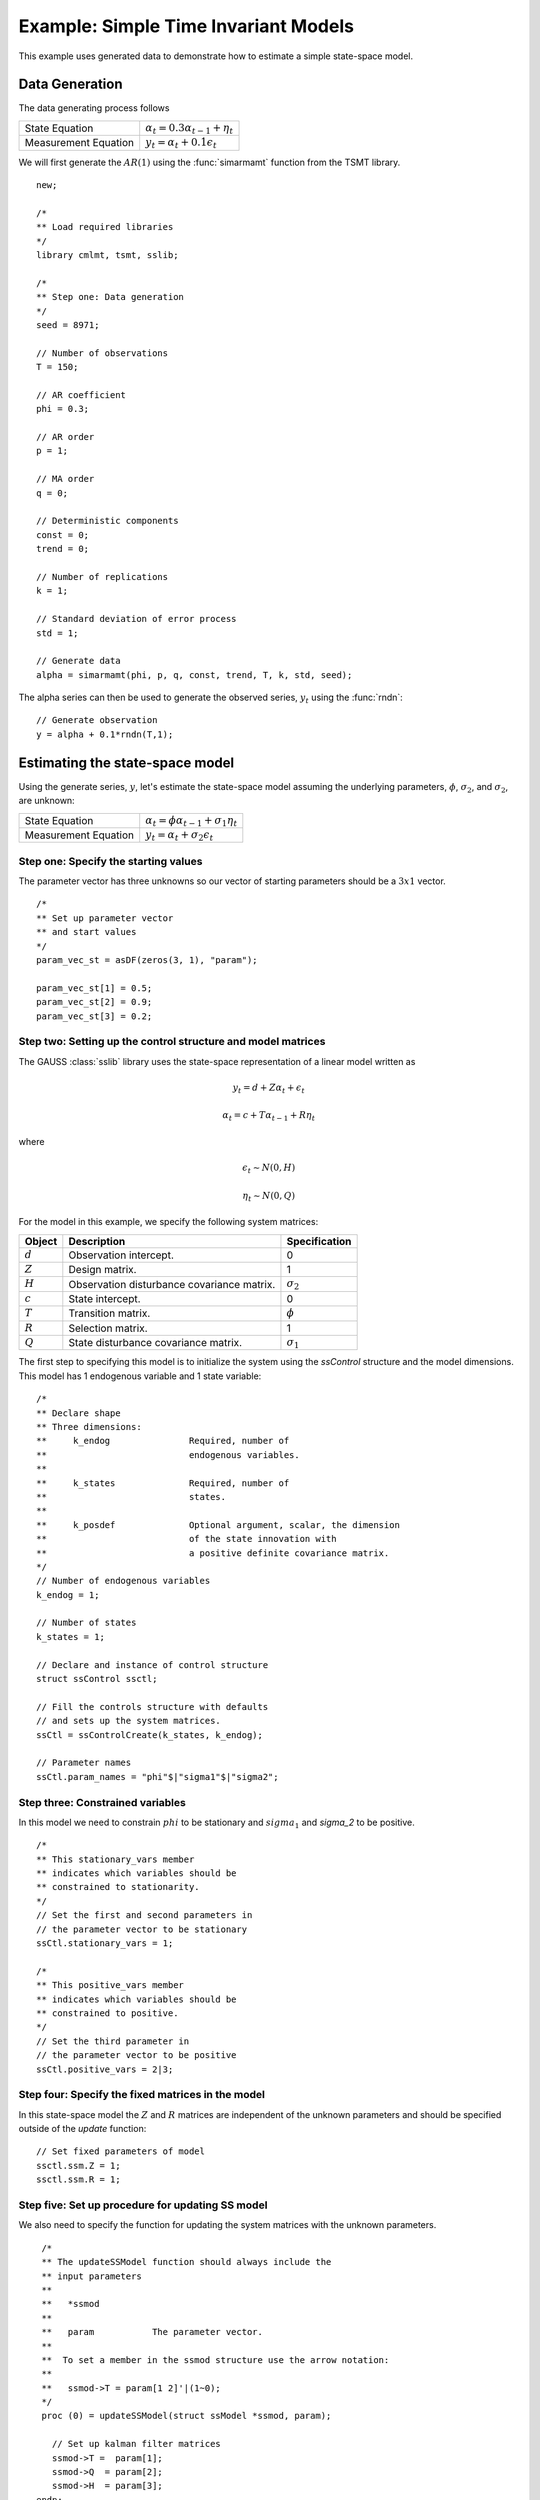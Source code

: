Example: Simple Time Invariant Models
=======================================
This example uses generated data to demonstrate how to estimate a simple state-space model.

Data Generation
-------------------
The data generating process follows

========================== ========================================================
State Equation             :math:`\alpha_t = 0.3 \alpha_{t-1} + \eta_t`
Measurement Equation       :math:`y_t = \alpha_t + 0.1 \epsilon_t`
========================== ========================================================

We will first generate the :math:`AR(1)` using the :func:`simarmamt` function from the TSMT library.

::

  new;

  /*
  ** Load required libraries
  */
  library cmlmt, tsmt, sslib;

  /*
  ** Step one: Data generation
  */
  seed = 8971;

  // Number of observations
  T = 150;

  // AR coefficient
  phi = 0.3;

  // AR order
  p = 1;

  // MA order
  q = 0;

  // Deterministic components
  const = 0;
  trend = 0;

  // Number of replications
  k = 1;

  // Standard deviation of error process
  std = 1;

  // Generate data
  alpha = simarmamt(phi, p, q, const, trend, T, k, std, seed);

The alpha series can then be used to generate the observed series, :math:`y_t` using the :func:`rndn`:

::

  // Generate observation
  y = alpha + 0.1*rndn(T,1);

Estimating the state-space model
-------------------------------------
Using the generate series, :math:`y`, let's estimate the state-space model assuming the underlying parameters, :math:`\phi`, :math:`\sigma_2`, and :math:`\sigma_2`, are unknown:

========================== ========================================================
State Equation             :math:`\alpha_t = \phi \alpha_{t-1} + \sigma_1 \eta_t`
Measurement Equation       :math:`y_t = \alpha_t + \sigma_2 \epsilon_t`
========================== ========================================================

Step one: Specify the starting values
+++++++++++++++++++++++++++++++++++++++++
The parameter vector has three unknowns so our vector of starting parameters should be a :math:`3 x 1` vector.

::

  /*
  ** Set up parameter vector
  ** and start values
  */
  param_vec_st = asDF(zeros(3, 1), "param");

  param_vec_st[1] = 0.5;
  param_vec_st[2] = 0.9;
  param_vec_st[3] = 0.2;

Step two: Setting up the control structure and model matrices
+++++++++++++++++++++++++++++++++++++++++++++++++++++++++++++++
The GAUSS :class:`sslib` library uses the state-space representation of a linear model written as

.. math:: y_t = d + Z\alpha_t + \epsilon_t
.. math:: \alpha_t = c + T\alpha_{t-1} + R\eta_t

where

.. math:: \epsilon_t  \sim N(0, H)
.. math:: \eta_t  \sim N(0, Q)

For the model in this example, we specify the following system matrices:

+--------------------+-------------------------+----------------------+
| Object             | Description             | Specification        |
+====================+=========================+======================+
| :math:`d`          | Observation intercept.  | 0                    |
+--------------------+-------------------------+----------------------+
| :math:`Z`          | Design matrix.          | 1                    |
+--------------------+-------------------------+----------------------+
| :math:`H`          | Observation disturbance | :math:`\sigma_2`     |
|                    | covariance matrix.      |                      |
+--------------------+-------------------------+----------------------+
| :math:`c`          | State intercept.        | 0                    |
+--------------------+-------------------------+----------------------+
| :math:`T`          | Transition matrix.      | :math:`\phi`         |
+--------------------+-------------------------+----------------------+
| :math:`R`          | Selection matrix.       | 1                    |
+--------------------+-------------------------+----------------------+
| :math:`Q`          | State disturbance       | :math:`\sigma_1`     |
|                    | covariance matrix.      |                      |
+--------------------+-------------------------+----------------------+

The first step to specifying this model is to initialize the system using the `ssControl` structure and the model dimensions. This model has 1 endogenous variable and 1 state variable:

::

  /*
  ** Declare shape
  ** Three dimensions:
  **     k_endog               Required, number of
  **                           endogenous variables.
  **
  **     k_states              Required, number of
  **                           states.
  **
  **     k_posdef              Optional argument, scalar, the dimension
  **                           of the state innovation with
  **                           a positive definite covariance matrix.
  */
  // Number of endogenous variables
  k_endog = 1;

  // Number of states
  k_states = 1;

  // Declare and instance of control structure
  struct ssControl ssctl;

  // Fill the controls structure with defaults
  // and sets up the system matrices.
  ssCtl = ssControlCreate(k_states, k_endog);

  // Parameter names
  ssCtl.param_names = "phi"$|"sigma1"$|"sigma2";

Step three: Constrained variables
+++++++++++++++++++++++++++++++++++++++++
In this model we need to constrain :math:`phi` to be stationary and :math:`sigma_1` and `sigma_2` to be positive.

::

  /*
  ** This stationary_vars member
  ** indicates which variables should be
  ** constrained to stationarity.
  */
  // Set the first and second parameters in
  // the parameter vector to be stationary
  ssCtl.stationary_vars = 1;

  /*
  ** This positive_vars member
  ** indicates which variables should be
  ** constrained to positive.
  */
  // Set the third parameter in
  // the parameter vector to be positive
  ssCtl.positive_vars = 2|3;

Step four: Specify the fixed matrices in the model
++++++++++++++++++++++++++++++++++++++++++++++++++++
In this state-space model the :math:`Z` and :math:`R` matrices are independent of the unknown parameters and should be specified outside of the `update` function:

::

  // Set fixed parameters of model
  ssctl.ssm.Z = 1;
  ssctl.ssm.R = 1;

Step five: Set up procedure for updating SS model
++++++++++++++++++++++++++++++++++++++++++++++++++++
We also need to specify the function for updating the system matrices with the unknown parameters.

::

  /*
  ** The updateSSModel function should always include the
  ** input parameters
  **
  **   *ssmod
  **
  **   param           The parameter vector.
  **
  **  To set a member in the ssmod structure use the arrow notation:
  **
  **   ssmod->T = param[1 2]'|(1~0);
  */
  proc (0) = updateSSModel(struct ssModel *ssmod, param);

    // Set up kalman filter matrices
    ssmod->T =  param[1];
    ssmod->Q  = param[2];
    ssmod->H  = param[3];
 endp;

Step six: Estimate the model
++++++++++++++++++++++++++++++++++++++++++++++++++++
Finally, we are ready to estimate the model using the :func:`ssFit` procedure.

::

  /*
  ** Call the ssFit procedure.
  **            This will:
  **              1. Estimate model parameters.
  **              2. Estimate inference statistics (se, t-stats).
  **              3. Perform model residual diagnostics.
  **              4. Compute model diagnostics and summary statistics.
  */
  struct ssOut sOut;
  sOut = ssFit(&updateSSModel, param_vec_st, y, ssctl);

The model estimates are both stored in the `sOut` output structure and printed to screen:

::

  Return Code:                                                             0
  Log-likelihood:                                                     -210.6
  Number of Cases:                                                       149
  AIC:                                                                 427.2
  AICC:                                                                427.4
  BIC:                                                                 436.2
  HQIC:                                                                  426
  Covariance Method:                                    ML covariance matrix
  ==========================================================================

        Parameters         Estimates         Std. Err.            T-stat
  ---------------------------------------------------------------------------
               phi            0.5912            0.2972            1.9890
            sigma1            0.1937            0.2385            0.8120
            sigma2            0.6184            0.2346            2.6357
